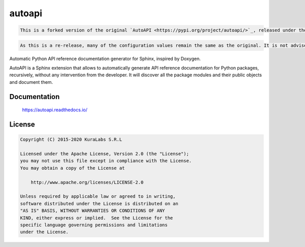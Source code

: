 =======
autoapi
=======

.. code-block:: text

   This is a forked version of the original `AutoAPI <https://pypi.org/project/autoapi/>`_, released under the same licensing, with updates specifically for the `Origen project <https://origen-sdk.org/>`_. The original source is available on its `Github <https://github.com/carlos-jenkins/autoapi>`_ project.

.. code-block:: text

   As this is a re-release, many of the configuration values remain the same as the original. It is not advised to use this in parallel to the `original package <https://pypi.python.org/pypi/autoapi/>`_.

Automatic Python API reference documentation generator for Sphinx, inspired by
Doxygen.

AutoAPI is a Sphinx extension that allows to automatically generate API
reference documentation for Python packages, recursively, without any
intervention from the developer. It will discover all the package modules and
their public objects and document them.

Documentation
=============

    https://autoapi.readthedocs.io/


License
=======

.. code-block:: text

   Copyright (C) 2015-2020 KuraLabs S.R.L

   Licensed under the Apache License, Version 2.0 (the "License");
   you may not use this file except in compliance with the License.
   You may obtain a copy of the License at

       http://www.apache.org/licenses/LICENSE-2.0

   Unless required by applicable law or agreed to in writing,
   software distributed under the License is distributed on an
   "AS IS" BASIS, WITHOUT WARRANTIES OR CONDITIONS OF ANY
   KIND, either express or implied.  See the License for the
   specific language governing permissions and limitations
   under the License.

